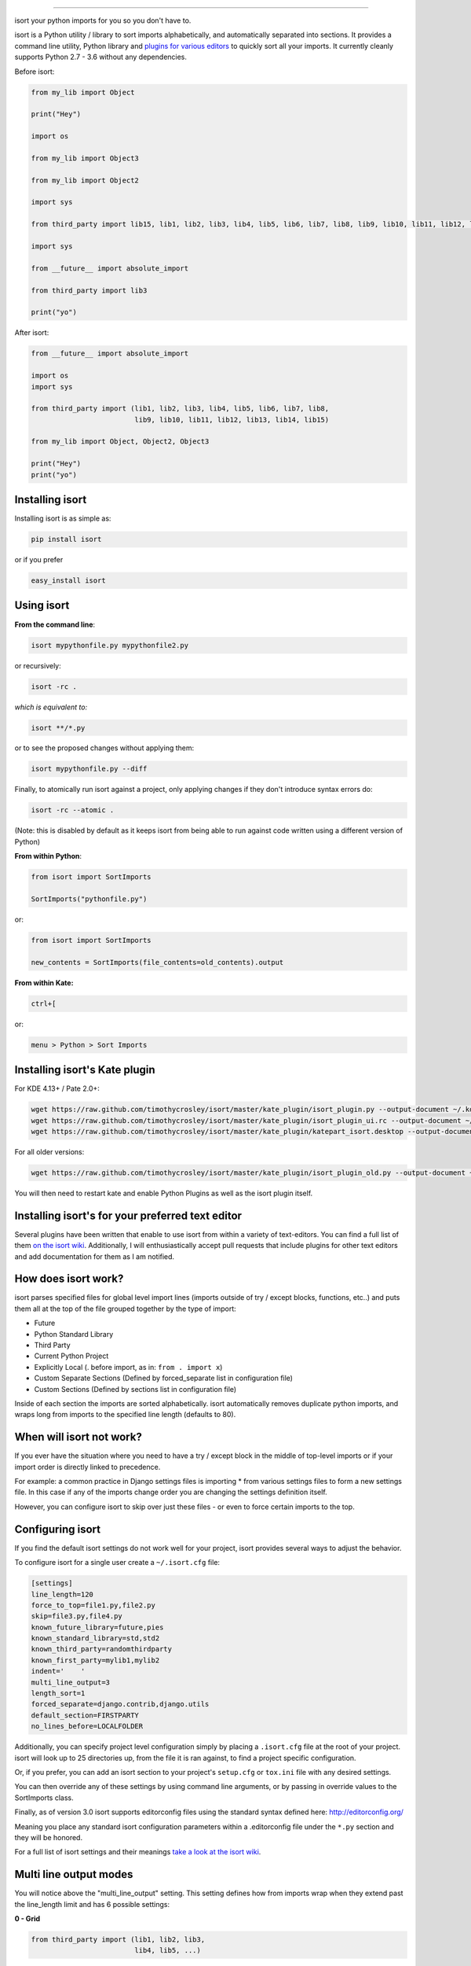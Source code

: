 .. image:: https://raw.github.com/timothycrosley/isort/master/logo.png
    :alt: isort

########

.. image:: https://badge.fury.io/py/isort.svg
    :target: https://badge.fury.io/py/isort
    :alt: PyPI version

.. image:: https://travis-ci.org/timothycrosley/isort.svg?branch=master
    :target: https://travis-ci.org/timothycrosley/isort
    :alt: Build Status


.. image:: https://coveralls.io/repos/timothycrosley/isort/badge.svg?branch=release%2F2.6.0&service=github
  :target: https://coveralls.io/github/timothycrosley/isort?branch=release%2F2.6.0
  :alt: Coverage

.. image:: https://img.shields.io/github/license/mashape/apistatus.svg
    :target: https://pypi.python.org/pypi/hug/
    :alt: License

.. image:: https://badges.gitter.im/Join%20Chat.svg
   :alt: Join the chat at https://gitter.im/timothycrosley/isort
   :target: https://gitter.im/timothycrosley/isort?utm_source=badge&utm_medium=badge&utm_campaign=pr-badge&utm_content=badge


isort your python imports for you so you don't have to.

isort is a Python utility / library to sort imports alphabetically, and automatically separated into sections.
It provides a command line utility, Python library and `plugins for various editors <https://github.com/timothycrosley/isort/wiki/isort-Plugins>`_ to quickly sort all your imports.
It currently cleanly supports Python 2.7 - 3.6 without any dependencies.

.. image:: https://raw.github.com/timothycrosley/isort/develop/example.gif
   :alt: Example Usage

Before isort:

.. code-block:: python

    from my_lib import Object

    print("Hey")

    import os

    from my_lib import Object3

    from my_lib import Object2

    import sys

    from third_party import lib15, lib1, lib2, lib3, lib4, lib5, lib6, lib7, lib8, lib9, lib10, lib11, lib12, lib13, lib14

    import sys

    from __future__ import absolute_import

    from third_party import lib3

    print("yo")

After isort:

.. code-block:: python

    from __future__ import absolute_import

    import os
    import sys

    from third_party import (lib1, lib2, lib3, lib4, lib5, lib6, lib7, lib8,
                             lib9, lib10, lib11, lib12, lib13, lib14, lib15)

    from my_lib import Object, Object2, Object3

    print("Hey")
    print("yo")

Installing isort
================

Installing isort is as simple as:

.. code-block:: bash

    pip install isort

or if you prefer

.. code-block:: bash

    easy_install isort

Using isort
===========

**From the command line**:

.. code-block:: bash

    isort mypythonfile.py mypythonfile2.py

or recursively:

.. code-block:: bash

    isort -rc .

*which is equivalent to:*

.. code-block:: bash

    isort **/*.py

or to see the proposed changes without applying them:

.. code-block:: bash

    isort mypythonfile.py --diff

Finally, to atomically run isort against a project, only applying changes if they don't introduce syntax errors do:

.. code-block:: bash

    isort -rc --atomic .

(Note: this is disabled by default as it keeps isort from being able to run against code written using a different version of Python)

**From within Python**:

.. code-block:: bash

    from isort import SortImports

    SortImports("pythonfile.py")

or:

.. code-block:: bash

    from isort import SortImports

    new_contents = SortImports(file_contents=old_contents).output

**From within Kate:**

.. code-block:: bash

    ctrl+[

or:

.. code-block:: bash

    menu > Python > Sort Imports

Installing isort's Kate plugin
==============================

For KDE 4.13+ / Pate 2.0+:

.. code-block:: bash

    wget https://raw.github.com/timothycrosley/isort/master/kate_plugin/isort_plugin.py --output-document ~/.kde/share/apps/kate/pate/isort_plugin.py
    wget https://raw.github.com/timothycrosley/isort/master/kate_plugin/isort_plugin_ui.rc --output-document ~/.kde/share/apps/kate/pate/isort_plugin_ui.rc
    wget https://raw.github.com/timothycrosley/isort/master/kate_plugin/katepart_isort.desktop --output-document ~/.kde/share/kde4/services/katepart_isort.desktop

For all older versions:

.. code-block:: bash

    wget https://raw.github.com/timothycrosley/isort/master/kate_plugin/isort_plugin_old.py --output-document ~/.kde/share/apps/kate/pate/isort_plugin.py

You will then need to restart kate and enable Python Plugins as well as the isort plugin itself.

Installing isort's for your preferred text editor
=================================================

Several plugins have been written that enable to use isort from within a variety of text-editors.
You can find a full list of them `on the isort wiki <https://github.com/timothycrosley/isort/wiki/isort-Plugins>`_.
Additionally, I will enthusiastically accept pull requests that include plugins for other text editors
and add documentation for them as I am notified.

How does isort work?
====================

isort parses specified files for global level import lines (imports outside of try / except blocks, functions, etc..)
and puts them all at the top of the file grouped together by the type of import:

- Future
- Python Standard Library
- Third Party
- Current Python Project
- Explicitly Local (. before import, as in: ``from . import x``)
- Custom Separate Sections (Defined by forced_separate list in configuration file)
- Custom Sections (Defined by sections list in configuration file)

Inside of each section the imports are sorted alphabetically. isort automatically removes duplicate python imports,
and wraps long from imports to the specified line length (defaults to 80).

When will isort not work?
=========================

If you ever have the situation where you need to have a try / except block in the middle of top-level imports or if
your import order is directly linked to precedence.

For example: a common practice in Django settings files is importing * from various settings files to form
a new settings file. In this case if any of the imports change order you are changing the settings definition itself.

However, you can configure isort to skip over just these files - or even to force certain imports to the top.

Configuring isort
=================

If you find the default isort settings do not work well for your project, isort provides several ways to adjust
the behavior.

To configure isort for a single user create a ``~/.isort.cfg`` file:

.. code-block:: ini

    [settings]
    line_length=120
    force_to_top=file1.py,file2.py
    skip=file3.py,file4.py
    known_future_library=future,pies
    known_standard_library=std,std2
    known_third_party=randomthirdparty
    known_first_party=mylib1,mylib2
    indent='    '
    multi_line_output=3
    length_sort=1
    forced_separate=django.contrib,django.utils
    default_section=FIRSTPARTY
    no_lines_before=LOCALFOLDER

Additionally, you can specify project level configuration simply by placing a ``.isort.cfg`` file at the root of your
project. isort will look up to 25 directories up, from the file it is ran against, to find a project specific configuration.

Or, if you prefer, you can add an isort section to your project's ``setup.cfg`` or ``tox.ini`` file with any desired settings.

You can then override any of these settings by using command line arguments, or by passing in override values to the
SortImports class.

Finally, as of version 3.0 isort supports editorconfig files using the standard syntax defined here:
http://editorconfig.org/

Meaning you place any standard isort configuration parameters within a .editorconfig file under the ``*.py`` section
and they will be honored.

For a full list of isort settings and their meanings `take a look at the isort wiki <https://github.com/timothycrosley/isort/wiki/isort-Settings>`_.

Multi line output modes
=======================

You will notice above the "multi_line_output" setting. This setting defines how from imports wrap when they extend
past the line_length limit and has 6 possible settings:

**0 - Grid**

.. code-block:: python

    from third_party import (lib1, lib2, lib3,
                             lib4, lib5, ...)

**1 - Vertical**

.. code-block:: python

    from third_party import (lib1,
                             lib2,
                             lib3
                             lib4,
                             lib5,
                             ...)

**2 - Hanging Indent**

.. code-block:: python

    from third_party import \
        lib1, lib2, lib3, \
        lib4, lib5, lib6

**3 - Vertical Hanging Indent**

.. code-block:: python

    from third_party import (
        lib1,
        lib2,
        lib3,
        lib4,
    )

**4 - Hanging Grid**

.. code-block:: python

    from third_party import (
        lib1, lib2, lib3, lib4,
        lib5, ...)

**5 - Hanging Grid Grouped**

.. code-block:: python

    from third_party import (
        lib1, lib2, lib3, lib4,
        lib5, ...
    )

**6 - NOQA**

.. code-block:: python

    from third_party import lib1, lib2, lib3, ...  # NOQA

Alternatively, you can set ``force_single_line`` to ``True`` (``-sl`` on the command line) and every import will appear on its
own line:

.. code-block:: python

    from third_party import lib1
    from third_party import lib2
    from third_party import lib3
    ...

Note: to change the how constant indents appear - simply change the indent property with the following accepted formats:
*   Number of spaces you would like. For example: 4 would cause standard 4 space indentation.
*   Tab
*   A verbatim string with notes around it.

For example:

.. code-block:: python

    "    "

is equivalent to 4.

For the import styles that use parentheses, you can control whether or not to
include a trailing comma after the last import with the ``include_trailing_comma``
option (defaults to ``False``).

Intelligently Balanced Multi-line Imports
=========================================

As of isort 3.1.0 support for balanced multi-line imports has been added.
With this enabled isort will dynamically change the import length to the one that produces the most balanced grid,
while staying below the maximum import length defined.

Example:

.. code-block:: python

    from __future__ import (absolute_import, division,
                            print_function, unicode_literals)

Will be produced instead of:

.. code-block:: python

    from __future__ import (absolute_import, division, print_function,
                            unicode_literals)

To enable this set ``balanced_wrapping`` to ``True`` in your config or pass the ``-e`` option into the command line utility.

Custom Sections and Ordering
============================

You can change the section order with ``sections`` option from the default of:

.. code-block:: ini

    FUTURE,STDLIB,THIRDPARTY,FIRSTPARTY,LOCALFOLDER

to your preference:

.. code-block:: ini

    sections=FUTURE,STDLIB,FIRSTPARTY,THIRDPARTY,LOCALFOLDER

You also can define your own sections and their order.

Example:

.. code-block:: ini

    known_django=django
    known_pandas=pandas,numpy
    sections=FUTURE,STDLIB,DJANGO,THIRDPARTY,PANDAS,FIRSTPARTY,LOCALFOLDER

would create two new sections with the specified known modules.

The ``no_lines_before`` option will prevent the listed sections from being split from the previous section by an empty line.

Example:

.. code-block:: ini

   sections=FUTURE,STDLIB,THIRDPARTY,FIRSTPARTY,LOCALFOLDER
   no_lines_before=LOCALFOLDER

would produce a section with both FIRSTPARTY and LOCALFOLDER modules combined.

Auto-comment import sections
============================

Some projects prefer to have import sections uniquely titled to aid in identifying the sections quickly
when visually scanning. isort can automate this as well. To do this simply set the ``import_heading_{section_name}``
setting for each section you wish to have auto commented - to the desired comment.

For Example:

.. code-block:: ini

    import_heading_stdlib=Standard Library
    import_heading_firstparty=My Stuff

Would lead to output looking like the following:

.. code-block:: python

    # Standard Library
    import os
    import sys

    import django.settings

    # My Stuff
    import myproject.test

Ordering by import length
=========================

isort also makes it easy to sort your imports by length, simply by setting the ``length_sort`` option to ``True``.
This will result in the following output style:

.. code-block:: python

    from evn.util import (
        Pool,
        Dict,
        Options,
        Constant,
        DecayDict,
        UnexpectedCodePath,
    )

Skip processing of imports (outside of configuration)
=====================================================

To make isort ignore a single import simply add a comment at the end of the import line containing the text ``isort:skip``:

.. code-block:: python

    import module  # isort:skip

or:

.. code-block:: python

    from xyz import (abc,  # isort:skip
                     yo,
                     hey)

To make isort skip an entire file simply add ``isort:skip_file`` to the module's doc string:

.. code-block:: python

    """ my_module.py
        Best module ever

       isort:skip_file
    """

    import b
    import a

Adding an import to multiple files
==================================

isort makes it easy to add an import statement across multiple files, while being assured it's correctly placed.

From the command line:

.. code-block:: bash

    isort -a "from __future__ import print_function" *.py

from within Kate:

.. code-block::

    ctrl+]

or:

.. code-block::

    menu > Python > Add Import

Removing an import from multiple files
======================================

isort also makes it easy to remove an import from multiple files, without having to be concerned with how it was originally
formatted.

From the command line:

.. code-block:: bash

    isort -r "os.system" *.py

from within Kate:

.. code-block::

    ctrl+shift+]

or:

.. code-block::

    menu > Python > Remove Import

Using isort to verify code
==========================

The ``--check-only`` option
---------------------------

isort can also be used to used to verify that code is correctly formatted by running it with ``-c``.
Any files that contain incorrectly sorted and/or formatted imports will be outputted to ``stderr``.

.. code-block:: bash

    isort **/*.py -c -vb

    SUCCESS: /home/timothy/Projects/Open_Source/isort/isort_kate_plugin.py Everything Looks Good!
    ERROR: /home/timothy/Projects/Open_Source/isort/isort/isort.py Imports are incorrectly sorted.

One great place this can be used is with a pre-commit git hook, such as this one by @acdha:

https://gist.github.com/acdha/8717683

This can help to ensure a certain level of code quality throughout a project.


Git hook
--------

isort provides a hook function that can be integrated into your Git pre-commit script to check
Python code before committing.

To cause the commit to fail if there are isort errors (strict mode), include the following in
``.git/hooks/pre-commit``:

.. code-block:: python

    #!/usr/bin/env python
    import sys
    from isort.hooks import git_hook

    sys.exit(git_hook(strict=True))

If you just want to display warnings, but allow the commit to happen anyway, call ``git_hook`` without
the `strict` parameter.

Setuptools integration
----------------------

Upon installation, isort enables a ``setuptools`` command that checks Python files
declared by your project.

Running ``python setup.py isort`` on the command line will check the files
listed in your ``py_modules`` and ``packages``.  If any warning is found,
the command will exit with an error code:

.. code-block:: bash

    $ python setup.py isort

Also, to allow users to be able to use the command without having to install
isort themselves, add isort to the setup_requires of your ``setup()`` like so:

.. code-block:: python

    setup(
        name="project",
        packages=["project"],

        setup_requires=[
            "isort"
        ]
    )


Why isort?
==========

isort simply stands for import sort. It was originally called "sortImports" however I got tired of typing the extra
characters and came to the realization camelCase is not pythonic.

I wrote isort because in an organization I used to work in the manager came in one day and decided all code must
have alphabetically sorted imports. The code base was huge - and he meant for us to do it by hand. However, being a
programmer - I'm too lazy to spend 8 hours mindlessly performing a function, but not too lazy to spend 16
hours automating it. I was given permission to open source sortImports and here we are :)

--------------------------------------------

Thanks and I hope you find isort useful!

~Timothy Crosley


